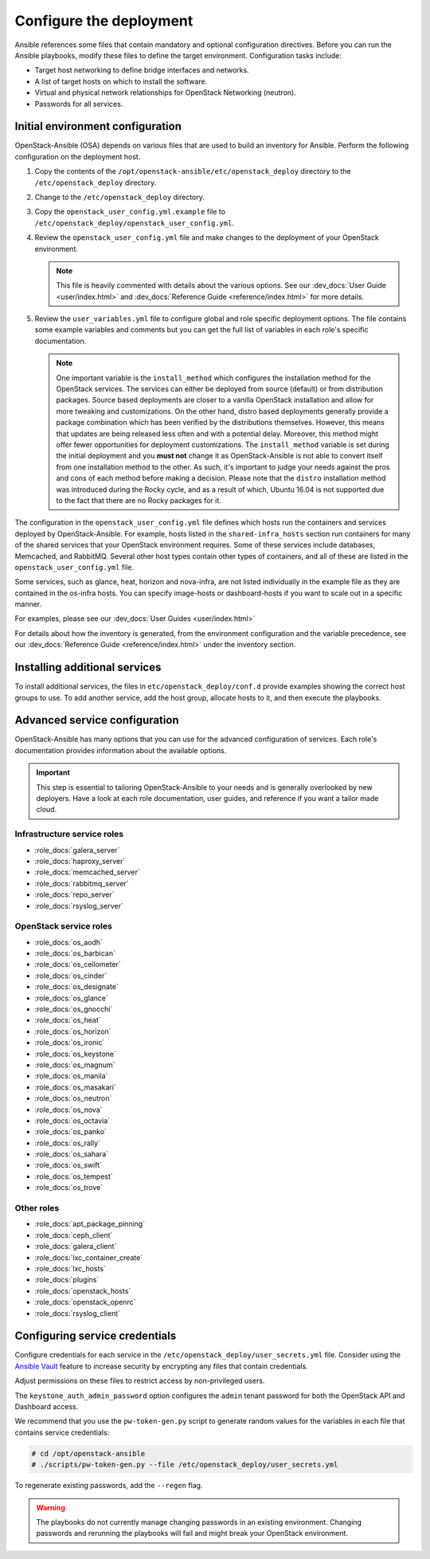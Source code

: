 .. _configure:

========================
Configure the deployment
========================

.. figure:: figures/installation-workflow-configure-deployment.png
   :width: 100%

Ansible references some files that contain mandatory and optional
configuration directives. Before you can run the Ansible playbooks, modify
these files to define the target environment. Configuration tasks include:

* Target host networking to define bridge interfaces and
  networks.
* A list of target hosts on which to install the software.
* Virtual and physical network relationships for OpenStack
  Networking (neutron).
* Passwords for all services.

Initial environment configuration
~~~~~~~~~~~~~~~~~~~~~~~~~~~~~~~~~

OpenStack-Ansible (OSA) depends on various files that are used to build an
inventory for Ansible. Perform the following configuration on the deployment
host.

#. Copy the contents of the
   ``/opt/openstack-ansible/etc/openstack_deploy`` directory to the
   ``/etc/openstack_deploy`` directory.

#. Change to the ``/etc/openstack_deploy`` directory.

#. Copy the ``openstack_user_config.yml.example`` file to
   ``/etc/openstack_deploy/openstack_user_config.yml``.

#. Review the ``openstack_user_config.yml`` file and make changes
   to the deployment of your OpenStack environment.

   .. note::

      This file is heavily commented with details about the various options.
      See our :dev_docs:`User Guide <user/index.html>` and
      :dev_docs:`Reference Guide <reference/index.html>` for more details.

#. Review the ``user_variables.yml`` file to configure global and role specific
   deployment options. The file contains some example variables and comments but
   you can get the full list of variables in each role's specific documentation.

   .. note::

      One important variable is the ``install_method`` which configures the installation
      method for the OpenStack services. The services can either be deployed from
      source (default) or from distribution packages. Source based deployments are closer
      to a vanilla OpenStack installation and allow for more tweaking and customizations. On
      the other hand, distro based deployments generally provide a package combination which
      has been verified by the distributions themselves. However, this means that updates are
      being released less often and with a potential delay. Moreover, this method might offer
      fewer opportunities for deployment customizations. The ``install_method`` variable is set
      during the initial deployment and you **must not** change it as OpenStack-Ansible is not
      able to convert itself from one installation method to the other. As such, it's
      important to judge your needs against the pros and cons of each method before making
      a decision. Please note that the ``distro`` installation method was introduced during
      the Rocky cycle, and as a result of which, Ubuntu 16.04 is not supported due to the
      fact that there are no Rocky packages for it.

The configuration in the ``openstack_user_config.yml`` file defines which hosts
run the containers and services deployed by OpenStack-Ansible. For
example, hosts listed in the ``shared-infra_hosts`` section run containers for
many of the shared services that your OpenStack environment requires. Some of
these services include databases, Memcached, and RabbitMQ. Several other
host types contain other types of containers, and all of these are listed
in the ``openstack_user_config.yml`` file.

Some services, such as glance, heat, horizon and nova-infra, are not listed
individually in the example file as they are contained in the os-infra hosts.
You can specify image-hosts or dashboard-hosts if you want to scale out in a
specific manner.

For examples, please see our :dev_docs:`User Guides <user/index.html>`

For details about how the inventory is generated, from the environment
configuration and the variable precedence, see our
:dev_docs:`Reference Guide <reference/index.html>` under the inventory
section.

Installing additional services
~~~~~~~~~~~~~~~~~~~~~~~~~~~~~~

To install additional services, the files in
``etc/openstack_deploy/conf.d`` provide examples showing
the correct host groups to use. To add another service, add the host group,
allocate hosts to it, and then execute the playbooks.

Advanced service configuration
~~~~~~~~~~~~~~~~~~~~~~~~~~~~~~

OpenStack-Ansible has many options that you can use for the advanced
configuration of services. Each role's documentation provides information
about the available options.

.. important::

   This step is essential to tailoring OpenStack-Ansible to your needs
   and is generally overlooked by new deployers. Have a look at each
   role documentation, user guides, and reference if you want a tailor
   made cloud.


Infrastructure service roles
----------------------------

- :role_docs:`galera_server`

- :role_docs:`haproxy_server`

- :role_docs:`memcached_server`

- :role_docs:`rabbitmq_server`

- :role_docs:`repo_server`

- :role_docs:`rsyslog_server`


OpenStack service roles
-----------------------

- :role_docs:`os_aodh`

- :role_docs:`os_barbican`

- :role_docs:`os_ceilometer`

- :role_docs:`os_cinder`

- :role_docs:`os_designate`

- :role_docs:`os_glance`

- :role_docs:`os_gnocchi`

- :role_docs:`os_heat`

- :role_docs:`os_horizon`

- :role_docs:`os_ironic`

- :role_docs:`os_keystone`

- :role_docs:`os_magnum`

- :role_docs:`os_manila`

- :role_docs:`os_masakari`

- :role_docs:`os_neutron`

- :role_docs:`os_nova`

- :role_docs:`os_octavia`

- :role_docs:`os_panko`

- :role_docs:`os_rally`

- :role_docs:`os_sahara`

- :role_docs:`os_swift`

- :role_docs:`os_tempest`

- :role_docs:`os_trove`


Other roles
-----------

- :role_docs:`apt_package_pinning`

- :role_docs:`ceph_client`

- :role_docs:`galera_client`

- :role_docs:`lxc_container_create`

- :role_docs:`lxc_hosts`

- :role_docs:`plugins`

- :role_docs:`openstack_hosts`

- :role_docs:`openstack_openrc`

- :role_docs:`rsyslog_client`

Configuring service credentials
~~~~~~~~~~~~~~~~~~~~~~~~~~~~~~~

Configure credentials for each service in the
``/etc/openstack_deploy/user_secrets.yml`` file. Consider using the
`Ansible Vault <http://docs.ansible.com/playbooks_vault.html>`_ feature to
increase security by encrypting any files that contain credentials.

Adjust permissions on these files to restrict access by non-privileged
users.

The ``keystone_auth_admin_password`` option configures the ``admin`` tenant
password for both the OpenStack API and Dashboard access.

We recommend that you use the ``pw-token-gen.py`` script to generate random
values for the variables in each file that contains service credentials:

.. code-block:: shell-session

   # cd /opt/openstack-ansible
   # ./scripts/pw-token-gen.py --file /etc/openstack_deploy/user_secrets.yml

To regenerate existing passwords, add the ``--regen`` flag.

.. warning::

   The playbooks do not currently manage changing passwords in an existing
   environment. Changing passwords and rerunning the playbooks will fail
   and might break your OpenStack environment.
